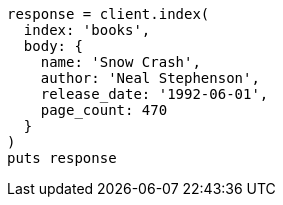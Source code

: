 [source, ruby]
----
response = client.index(
  index: 'books',
  body: {
    name: 'Snow Crash',
    author: 'Neal Stephenson',
    release_date: '1992-06-01',
    page_count: 470
  }
)
puts response
----
